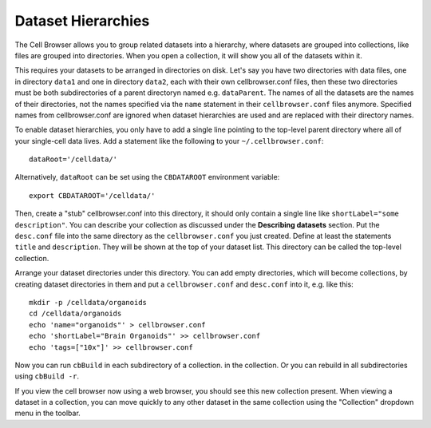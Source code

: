 Dataset Hierarchies
-------------------

The Cell Browser allows you to group related datasets into a hierarchy, where
datasets are grouped into collections, like files are grouped into directories. 
When you open a collection, it will show you all of the datasets within it.

This requires your datasets to be arranged in directories on disk. Let's say
you have two directories with data files, one in directory ``data1`` and one in
directory ``data2``, each with their own cellbrowser.conf files, then these
two directories must be both subdirectories of a parent directoryn
named e.g. ``dataParent``. The names of all the datasets
are the names of their directories, not the names 
specified via the ``name`` statement in their ``cellbrowser.conf`` files anymore.
Specified names from cellbrowser.conf are ignored when dataset hierarchies are used
and are replaced with their directory names.

To enable dataset hierarchies, you only have to add a single line pointing to
the top-level parent directory where all of your single-cell data lives. 
Add a statement like the following to your ``~/.cellbrowser.conf``::

    dataRoot='/celldata/'

Alternatively, ``dataRoot`` can be set using the ``CBDATAROOT`` environment variable::

    export CBDATAROOT='/celldata/'

Then, create a "stub" cellbrowser.conf into this directory, it should only contain
a single line like ``shortLabel="some description"``. 
You can describe your collection as discussed under the **Describing
datasets** section. Put the ``desc.conf`` file into the same directory as the
``cellbrowser.conf`` you just created.
Define at least the statements ``title`` and ``description``.  They will be
shown at the top of your dataset list. This directory can be called the
top-level collection.

Arrange your dataset directories under this directory. You can add empty directories,
which will become collections, by creating dataset directories in them and put a
``cellbrowser.conf`` and ``desc.conf`` into it, e.g. like this::

   mkdir -p /celldata/organoids
   cd /celldata/organoids
   echo 'name="organoids"' > cellbrowser.conf
   echo 'shortLabel="Brain Organoids"' >> cellbrowser.conf
   echo 'tags=["10x"]' >> cellbrowser.conf

Now you can run ``cbBuild`` in each subdirectory of a collection.
in the collection.  Or you can rebuild in all subdirectories using ``cbBuild
-r``.

If you view the cell browser now using a web browser, you should see this new
collection present. When viewing a dataset in a collection, you
can move quickly to any other dataset in the same collection using the
"Collection" dropdown menu in the toolbar.

